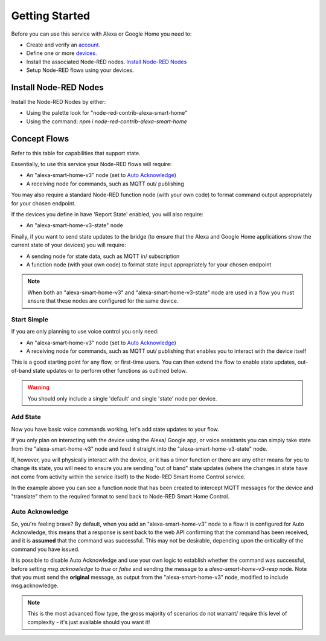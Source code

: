 .. _rst_getting-started:
**********
Getting Started
**********
Before you can use this service with Alexa or Google Home you need to:

* Create and verify an `account. <https://red.cb-net.co.uk/new-user>`_
* Define one or more `devices. <https://red.cb-net.co.uk/devices>`_
* Install the associated Node-RED nodes. `Install Node-RED Nodes`_
* Setup Node-RED flows using your devices.

Install Node-RED Nodes
################
Install the Node-RED Nodes by either:

* Using the palette look for "node-red-contrib-alexa-smart-home"
* Using the command: `npm i node-red-contrib-alexa-smart-home`

Concept Flows
################
Refer to this table for capabilities that support state.

Essentially, to use this service your Node-RED flows will require:

* An "alexa-smart-home-v3" node (set to `Auto Acknowledge`_)
* A receiving node for commands, such as MQTT out/ publishing

You may also require a standard Node-RED function node (with your own code) to format command output appropriately for your chosen endpoint.

If the devices you define in have 'Report State' enabled, you will also require:

* An "alexa-smart-home-v3-state" node

Finally, if you want to send state updates to the bridge (to ensure that the Alexa and Google Home applications show the current state of your devices) you will require:

* A sending node for state data, such as MQTT in/ subscription
* A function node (with your own code) to format state input appropriately for your chosen endpoint

.. note:: When both an "alexa-smart-home-v3" and "alexa-smart-home-v3-state" node are used in a flow you must ensure that these nodes are configured for the same device.


Start Simple
***************
If you are only planning to use voice control you only need:

* An "alexa-smart-home-v3" node (set to `Auto Acknowledge`_)
* A receiving node for commands, such as MQTT out/ publishing that enables you to interact with the device itself

This is a good starting point for any flow, or first-time users. You can then extend the flow to enable state updates, out-of-band state updates or to perform other functions as outlined below.

.. image:: basic-flow.png
    :width: 606px
    :align: left
    :height: 105px
    :alt: Screenshot of basic concept flow example


.. warning:: You should only include a single 'default' and single 'state' node per device.

Add State
***************
Now you have basic voice commands working, let's add state updates to your flow.

If you only plan on interacting with the device using the Alexa/ Google app, or voice assistants you can simply take state from the "alexa-smart-home-v3" node and feed it straight into the "alexa-smart-home-v3-state" node.

.. image:: basic-flow.png
    :width: 606px
    :align: left
    :height: 105px
    :alt: Screenshot of concept flow with basic state updates

If, however, you will physically interact with the device, or it has a timer function or there are any other means for you to change its state, you will need to ensure you are sending "out of band" state updates (where the changes in state have not come from activity within the service itself) to the Node-RED Smart Home Control service.

.. image:: concept-oob-state.PNG
    :width: 606px
    :align: left
    :height: 105px
    :alt: Screenshot of basic concept flow example

In the example above you can see a function node that has been created to intercept MQTT messages for the device and "translate" them to the required format to send back to Node-RED Smart Home Control.

Auto Acknowledge
***************
So, you're feeling brave? By default, when you add an "alexa-smart-home-v3" node to a flow it is configured for Auto Acknowledge, this means that a response is sent back to the web API confirming that the command has been received, and it is **assumed** that the command was successful. This may not be desirable, depending upon the criticality of the command you have issued.

It is possible to disable Auto Acknowledge and use your own logic to establish whether the command was successful, before setting `msg.acknowledge` to `true` or `false` and sending the message to a `alexa-smart-home-v3-resp` node. Note that you must send the **original** message, as output from the "alexa-smart-home-v3" node, modified to include msg.acknowledge.

.. image:: concept-response.png
    :width: 606px
    :align: left
    :height: 105px
    :alt: Screenshot of basic concept flow example


.. note:: This is the most advanced flow type, the gross majority of scenarios do not warrant/ require this level of complexity - it's just available should you want it!